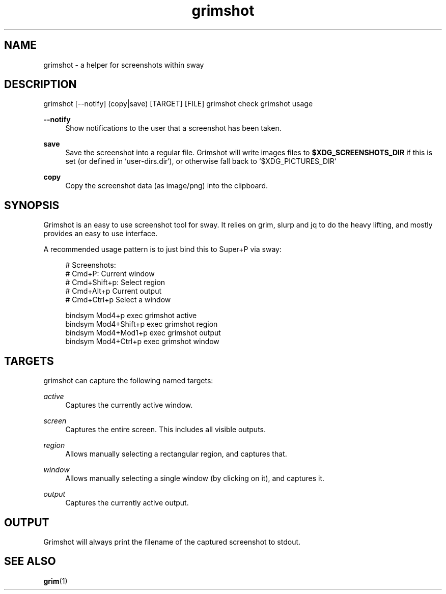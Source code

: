 .\" Generated by scdoc 1.10.1
.\" Complete documentation for this program is not available as a GNU info page
.ie \n(.g .ds Aq \(aq
.el       .ds Aq '
.nh
.ad l
.\" Begin generated content:
.TH "grimshot" "1" "2020-05-05"
.P
.SH NAME
.P
grimshot - a helper for screenshots within sway
.P
.SH DESCRIPTION
.P
grimshot [--notify] (copy|save) [TARGET] [FILE]
grimshot check
grimshot usage
.P
\fB--notify\fR
.RS 4
Show notifications to the user that a screenshot has been taken.
.P
.RE
\fBsave\fR
.RS 4
Save the screenshot into a regular file. Grimshot will write images
files to \fB$XDG_SCREENSHOTS_DIR\fR if this is set (or defined
in `user-dirs.dir`), or otherwise fall back to `$XDG_PICTURES_DIR`
.P
.RE
\fBcopy\fR
.RS 4
Copy the screenshot data (as image/png) into the clipboard.
.P
.RE
.SH SYNOPSIS
.P
Grimshot is an easy to use screenshot tool for sway. It relies on grim, slurp
and jq to do the heavy lifting, and mostly provides an easy to use interface.
.P
A recommended usage pattern is to just bind this to Super+P via sway:
.P
.nf
.RS 4
# Screenshots:
# Cmd+P: Current window
# Cmd+Shift+p: Select region
# Cmd+Alt+p Current output
# Cmd+Ctrl+p Select a window

bindsym Mod4+p       exec grimshot active
bindsym Mod4+Shift+p exec grimshot region
bindsym Mod4+Mod1+p  exec grimshot output
bindsym Mod4+Ctrl+p  exec grimshot window
.fi
.RE
.P
.SH TARGETS
.P
grimshot can capture the following named targets:
.P
\fIactive\fR
.RS 4
Captures the currently active window.
.P
.RE
\fIscreen\fR
.RS 4
Captures the entire screen. This includes all visible outputs.
.P
.RE
\fIregion\fR
.RS 4
Allows manually selecting a rectangular region, and captures that.
.P
.RE
\fIwindow\fR
.RS 4
Allows manually selecting a single window (by clicking on it), and
captures it.
.P
.RE
\fIoutput\fR
.RS 4
Captures the currently active output.
.P
.RE
.SH OUTPUT
.P
Grimshot will always print the filename of the captured screenshot to
stdout.
.P
.SH SEE ALSO
.P
\fBgrim\fR(1)
